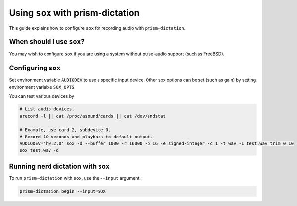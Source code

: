 #################################
Using ``sox`` with prism-dictation
#################################

This guide explains how to configure ``sox`` for recording audio with ``prism-dictation``.


When should I use ``sox``?
==========================

You may wish to configure ``sox`` if you are using a system without pulse-audio support (such as FreeBSD).


Configuring ``sox``
===================

Set environment variable ``AUDIODEV`` to use a specific input device.
Other sox options can be set (such as gain) by setting environment variable ``SOX_OPTS``.

You can test various devices by

.. code-block:: sh

   # List audio devices.
   arecord -l || cat /proc/asound/cards || cat /dev/sndstat

   # Example, use card 2, subdevice 0.
   # Record 10 seconds and playback to default output.
   AUDIODEV='hw:2,0' sox -d --buffer 1000 -r 16000 -b 16 -e signed-integer -c 1 -t wav -L test.wav trim 0 10
   sox test.wav -d


Running nerd dictation with ``sox``
===================================

To run ``prism-dictation`` with ``sox``, use the ``--input`` argument.

.. code-block:: sh

   prism-dictation begin --input=SOX
